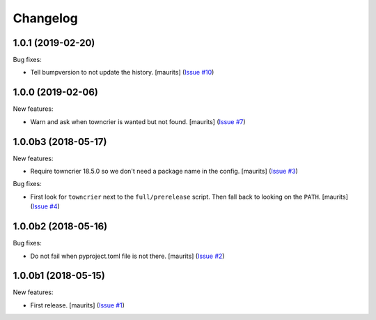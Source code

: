 Changelog
=========

.. NOTE: You should *NOT* be adding new change log entries to this file, this
         file is managed by towncrier. You *may* edit previous change logs to
         fix problems like typo corrections or such.

         To add a new change log entry, please see the notes from the ``pip`` project at
             https://pip.pypa.io/en/latest/development/#adding-a-news-entry

.. towncrier release notes start

1.0.1 (2019-02-20)
------------------

Bug fixes:


- Tell bumpversion to not update the history. [maurits] (`Issue #10
  <https://github.com/collective/zestreleaser.towncrier/issues/10>`_)


1.0.0 (2019-02-06)
------------------

New features:


- Warn and ask when towncrier is wanted but not found. [maurits] (`Issue #7
  <https://github.com/collective/zestreleaser.towncrier/issues/7>`_)


1.0.0b3 (2018-05-17)
--------------------

New features:


- Require towncrier 18.5.0 so we don't need a package name in the config.
  [maurits] (`Issue #3
  <https://github.com/collective/zestreleaser.towncrier/issues/3>`_)


Bug fixes:


- First look for ``towncrier`` next to the ``full/prerelease`` script. Then
  fall back to looking on the ``PATH``. [maurits] (`Issue #4
  <https://github.com/collective/zestreleaser.towncrier/issues/4>`_)


1.0.0b2 (2018-05-16)
--------------------

Bug fixes:


- Do not fail when pyproject.toml file is not there. [maurits] (`Issue #2
  <https://github.com/collective/zestreleaser.towncrier/issues/2>`_)


1.0.0b1 (2018-05-15)
--------------------

New features:


- First release. [maurits] (`Issue #1
  <https://github.com/collective/zestreleaser.towncrier/issues/1>`_)
